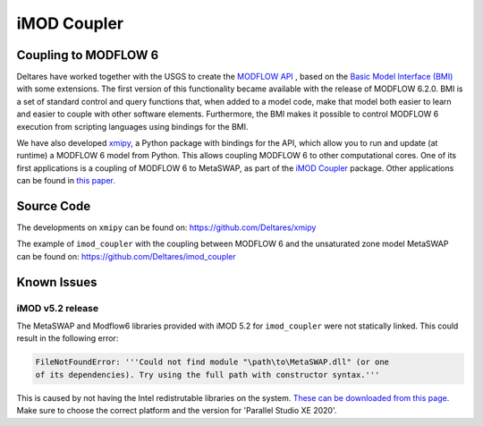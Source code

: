 ************
iMOD Coupler
************

=====================
Coupling to MODFLOW 6
=====================

Deltares have worked together with the USGS to create the `MODFLOW API
<https://www.sciencedirect.com/science/article/pii/S1364815221002991>`_ , based
on the `Basic Model Interface (BMI)
<https://bmi-spec.readthedocs.io/en/latest/>`_ with some extensions. The first
version of this functionality became available with the release of MODFLOW
6.2.0. BMI is a set of standard control and query functions that, when added to
a model code, make that model both easier to learn and easier to couple with
other software elements. Furthermore, the BMI makes it possible to control
MODFLOW 6 execution from scripting languages using bindings for the BMI.

We have also developed `xmipy <https://github.com/Deltares/xmipy>`_, a Python
package with bindings for the API, which allow you to run and update (at
runtime) a MODFLOW 6 model from Python. This allows coupling MODFLOW 6 to other
computational cores. One of its first applications is a coupling of MODFLOW 6 to
MetaSWAP, as part of the 
`iMOD Coupler <https://github.com/Deltares/imod_coupler>`_ 
package. Other applications can be found in `this paper.
<https://www.sciencedirect.com/science/article/pii/S1364815221002991>`_

===========
Source Code
===========
The developments on ``xmipy`` can be found on: 
https://github.com/Deltares/xmipy

The example of ``imod_coupler`` with the coupling between MODFLOW 6 and the
unsaturated zone model MetaSWAP can be found on:
https://github.com/Deltares/imod_coupler

============
Known Issues
============

iMOD v5.2 release
#################

The MetaSWAP and Modflow6 libraries provided with iMOD 5.2 for ``imod_coupler``
were not statically linked. This could result in the following error:

.. code:: python

    FileNotFoundError: '''Could not find module "\path\to\MetaSWAP.dll" (or one
    of its dependencies). Try using the full path with constructor syntax.'''

This is caused by not having the Intel redistrutable libraries on the system.
`These can be downloaded from this page
<https://software.intel.com/content/www/us/en/develop/articles/intel-compilers-redistributable-libraries-by-version.html>`_.
Make sure to choose the correct platform and the version for 'Parallel Studio XE
2020'. 

